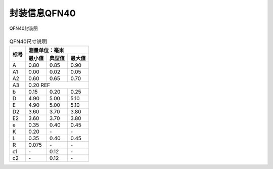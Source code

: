 ==============
封装信息QFN40
==============
.. figure:: ../../picture/packageQFN40.svg
   :align: center

   QFN40封装图

.. table:: QFN40尺寸说明

    +--------+------------+---------+--------+
    |  标号  |  测量单位：毫米               |
    +        +------------+---------+--------+
    |        | 最小值     | 典型值  | 最大值 |
    +========+============+=========+========+
    | A      | 0.80       | 0.85    | 0.90   |
    +--------+------------+---------+--------+
    | A1     | 0.00       | 0.02    | 0.05   |
    +--------+------------+---------+--------+
    | A2     | 0.60       | 0.65    | 0.70   |
    +--------+------------+---------+--------+
    | A3     |      0.20 REF                 |
    +--------+------------+---------+--------+
    | b      | 0.15       | 0.20    | 0.25   |
    +--------+------------+---------+--------+
    | D      | 4.90       | 5.00    | 5.10   |
    +--------+------------+---------+--------+
    | E      | 4.90       | 5.00    | 5.10   |
    +--------+------------+---------+--------+
    | D2     | 3.60       | 3.70    | 3.80   |
    +--------+------------+---------+--------+
    | E2     | 3.60       | 3.70    | 3.80   |
    +--------+------------+---------+--------+
    | e      | 0.35       | 0.40    | 0.45   |
    +--------+------------+---------+--------+
    | K      | 0.20       | \-      | \-     |
    +--------+------------+---------+--------+
    | L      | 0.35       | 0.40    | 0.45   |
    +--------+------------+---------+--------+
    | R      | 0.075      | \-      | \-     |
    +--------+------------+---------+--------+
    | c1     | \-         | 0.12    | \-     |
    +--------+------------+---------+--------+
    | c2     | \-         | 0.12    | \-     |
    +--------+------------+---------+--------+

